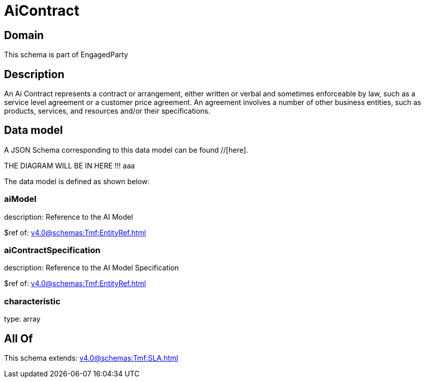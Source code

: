 = AiContract

[#domain]
== Domain

This schema is part of EngagedParty

[#description]
== Description
An Ai Contract represents a contract or arrangement, either written or verbal and sometimes enforceable by law, such as a service level agreement or a customer price agreement. An agreement involves a number of other business entities, such as products, services, and resources and/or their specifications.


[#data_model]
== Data model

A JSON Schema corresponding to this data model can be found //[here].

THE DIAGRAM WILL BE IN HERE !!!
aaa

The data model is defined as shown below:


=== aiModel
description: Reference to the AI Model 

$ref of: xref:v4.0@schemas:Tmf:EntityRef.adoc[]


=== aiContractSpecification
description: Reference to the AI Model Specification

$ref of: xref:v4.0@schemas:Tmf:EntityRef.adoc[]


=== characteristic
type: array


[#all_of]
== All Of

This schema extends: xref:v4.0@schemas:Tmf:SLA.adoc[]
